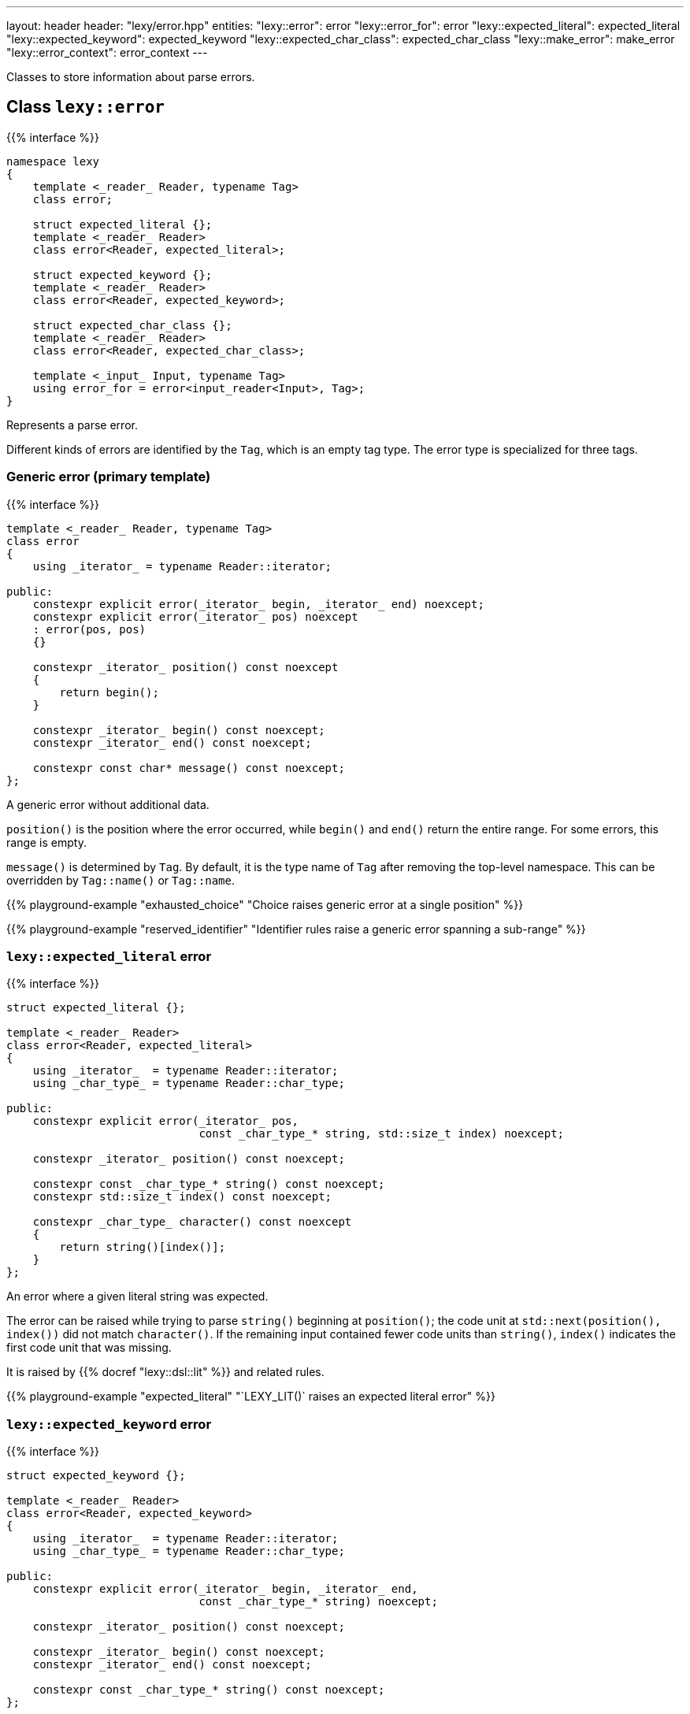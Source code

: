 ---
layout: header
header: "lexy/error.hpp"
entities:
  "lexy::error": error
  "lexy::error_for": error
  "lexy::expected_literal": expected_literal
  "lexy::expected_keyword": expected_keyword
  "lexy::expected_char_class": expected_char_class
  "lexy::make_error": make_error
  "lexy::error_context": error_context
---

[.lead]
Classes to store information about parse errors.

[#error]
== Class `lexy::error`

{{% interface %}}
----
namespace lexy
{
    template <_reader_ Reader, typename Tag>
    class error;

    struct expected_literal {};
    template <_reader_ Reader>
    class error<Reader, expected_literal>;

    struct expected_keyword {};
    template <_reader_ Reader>
    class error<Reader, expected_keyword>;

    struct expected_char_class {};
    template <_reader_ Reader>
    class error<Reader, expected_char_class>;

    template <_input_ Input, typename Tag>
    using error_for = error<input_reader<Input>, Tag>;
}
----

[.lead]
Represents a parse error.

Different kinds of errors are identified by the `Tag`, which is an empty tag type.
The error type is specialized for three tags.

=== Generic error (primary template)

{{% interface %}}
----
template <_reader_ Reader, typename Tag>
class error
{
    using _iterator_ = typename Reader::iterator;

public:
    constexpr explicit error(_iterator_ begin, _iterator_ end) noexcept;
    constexpr explicit error(_iterator_ pos) noexcept
    : error(pos, pos)
    {}

    constexpr _iterator_ position() const noexcept
    {
        return begin();
    }

    constexpr _iterator_ begin() const noexcept;
    constexpr _iterator_ end() const noexcept;

    constexpr const char* message() const noexcept;
};
----

[.lead]
A generic error without additional data.

`position()` is the position where the error occurred, while `begin()` and `end()` return the entire range.
For some errors, this range is empty.

`message()` is determined by `Tag`.
By default, it is the type name of `Tag` after removing the top-level namespace.
This can be overridden by `Tag::name()` or `Tag::name`.

{{% playground-example "exhausted_choice" "Choice raises generic error at a single position" %}}

{{% playground-example "reserved_identifier" "Identifier rules raise a generic error spanning a sub-range" %}}

[#expected_literal]
=== `lexy::expected_literal` error

{{% interface %}}
----
struct expected_literal {};

template <_reader_ Reader>
class error<Reader, expected_literal>
{
    using _iterator_  = typename Reader::iterator;
    using _char_type_ = typename Reader::char_type;

public:
    constexpr explicit error(_iterator_ pos,
                             const _char_type_* string, std::size_t index) noexcept;

    constexpr _iterator_ position() const noexcept;

    constexpr const _char_type_* string() const noexcept;
    constexpr std::size_t index() const noexcept;

    constexpr _char_type_ character() const noexcept
    {
        return string()[index()];
    }
};
----

[.lead]
An error where a given literal string was expected.

The error can be raised while trying to parse `string()` beginning at `position()`;
the code unit at `std::next(position(), index())` did not match `character()`.
If the remaining input contained fewer code units than `string()`, `index()` indicates the first code unit that was missing.

It is raised by {{% docref "lexy::dsl::lit" %}} and related rules.

{{% playground-example "expected_literal" "`LEXY_LIT()` raises an expected literal error" %}}

[#expected_keyword]
=== `lexy::expected_keyword` error

{{% interface %}}
----
struct expected_keyword {};

template <_reader_ Reader>
class error<Reader, expected_keyword>
{
    using _iterator_  = typename Reader::iterator;
    using _char_type_ = typename Reader::char_type;

public:
    constexpr explicit error(_iterator_ begin, _iterator_ end,
                             const _char_type_* string) noexcept;

    constexpr _iterator_ position() const noexcept;

    constexpr _iterator_ begin() const noexcept;
    constexpr _iterator_ end() const noexcept;

    constexpr const _char_type_* string() const noexcept;
};
----

[.lead]
An error where a given keyword was expected.

The error can be raised while trying to parse the keyword `string()` against the identifier `[begin(), end())`,
but it was a different identifier.
The `position()` is also `begin()`.

It is raised by {{% docref "lexy::dsl::keyword" %}}.

{{% playground-example "keyword" "`LEXY_KEYWORD()` raises an expected keyword error" %}}

[#expected_char_class]
=== `lexy::expected_char_class` error

{{% interface %}}
----
struct expected_char_class {};

template <_reader_ Reader>
class error<Reader, expected_keyword>
{
    using _iterator_  = typename Reader::iterator;

public:
    constexpr explicit error(_iterator_ pos, const char* name) noexcept;

    constexpr _iterator_ position() const noexcept;

    constexpr const char* character_class() const noexcept;
};
----

[.lead]
An error where one character from a character class was expected.

The error can be raised while trying to parse the character class with the human-readable name `character_class()` at `position()`.
This happens in rules like {{% docref "lexy::dsl::ascii" %}} or {{% docref "lexy::dsl::digit" %}}.

{{% playground-example "expected_char_class" "`dsl::digit` raises an expected char class error" %}}

[#make_error]
== Function `lexy::make_error`

{{% interface %}}
----
namespace lexy
{
    template <_reader_ Reader, typename Tag, typename ... Args>
    constexpr auto make_error(Args&&... args);
}
----

[.lead]
Construct `lexy::error<Reader, Tag>` by forwarding the arguments.

[#error_context]
== Class `lexy::error_context`

{{% interface %}}
----
namespace lexy
{
    template <_production_ Production, _input_ Input>
    class error_context
    {
        using _iterator_  = typename input_reader<Reader>::iterator;

    public:
        constexpr explicit error_context(const Input& input,
                                         _iterator_ pos) noexcept;
        constexpr explicit error_context(Production,
                                         const Input& input,
                                         _iterator_ pos) noexcept;

        static consteval const char* production() noexcept;

        constexpr const Input& input() const noexcept;

        constexpr _iterator_ position() const noexcept;
    };
}
----

[.lead]
Contains additional information about an error.

`input()`::
  The entire input where the error occurred; all positions are iterators into that input.
`production()`::
  The name of the production where the error occurred.
  By default, it is the type name of `Production` after removing the top-level namespace.
  This can be overridden by `Production::name()` or `Production::name`.
`position()`::
  The position where it started to parse `Production`.

